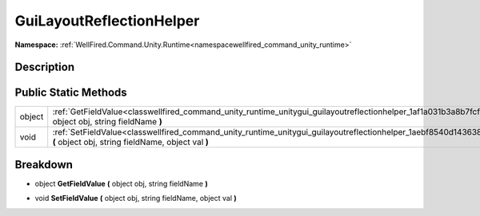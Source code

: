 .. _classwellfired_command_unity_runtime_unitygui_guilayoutreflectionhelper:

GuiLayoutReflectionHelper
==========================

**Namespace:** :ref:`WellFired.Command.Unity.Runtime<namespacewellfired_command_unity_runtime>`

Description
------------



Public Static Methods
----------------------

+-------------+----------------------------------------------------------------------------------------------------------------------------------------------------------------------------------------+
|object       |:ref:`GetFieldValue<classwellfired_command_unity_runtime_unitygui_guilayoutreflectionhelper_1af1a031b3a8b7fcfeed438a4a44fe3fb4>` **(** object obj, string fieldName **)**               |
+-------------+----------------------------------------------------------------------------------------------------------------------------------------------------------------------------------------+
|void         |:ref:`SetFieldValue<classwellfired_command_unity_runtime_unitygui_guilayoutreflectionhelper_1aebf8540d143638ba79a1e13de09eb6c8>` **(** object obj, string fieldName, object val **)**   |
+-------------+----------------------------------------------------------------------------------------------------------------------------------------------------------------------------------------+

Breakdown
----------

.. _classwellfired_command_unity_runtime_unitygui_guilayoutreflectionhelper_1af1a031b3a8b7fcfeed438a4a44fe3fb4:

- object **GetFieldValue** **(** object obj, string fieldName **)**

.. _classwellfired_command_unity_runtime_unitygui_guilayoutreflectionhelper_1aebf8540d143638ba79a1e13de09eb6c8:

- void **SetFieldValue** **(** object obj, string fieldName, object val **)**

